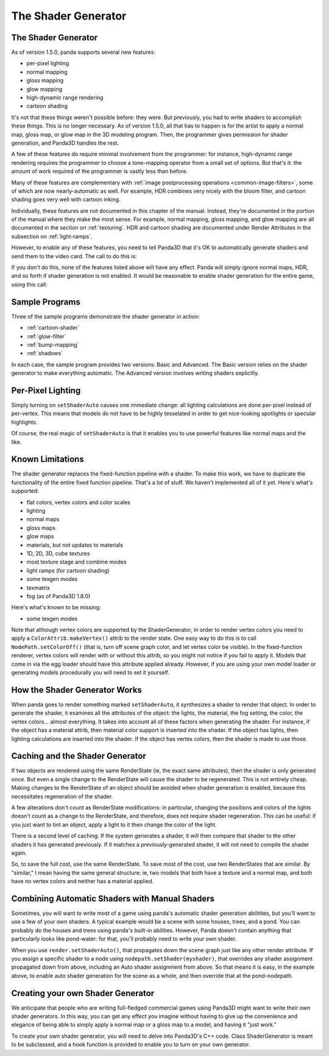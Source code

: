 .. _the-shader-generator:

The Shader Generator
====================

The Shader Generator
--------------------

As of version 1.5.0, panda supports several new features:

-  per-pixel lighting
-  normal mapping
-  gloss mapping
-  glow mapping
-  high-dynamic range rendering
-  cartoon shading

It's not that these things weren't possible before: they were. But previously,
you had to write shaders to accomplish these things. This is no longer
necessary. As of version 1.5.0, all that has to happen is for the artist to
apply a normal map, gloss map, or glow map in the 3D modeling program. Then, the
programmer gives permission for shader generation, and Panda3D handles the rest.

A few of these features do require minimal involvement from the programmer:
for instance, high-dynamic range rendering requires the programmer to choose a
tone-mapping operator from a small set of options. But that's it: the amount of
work required of the programmer is vastly less than before.

Many of these features are complementary with
:ref:`image postprocessing operations <common-image-filters>`, some of which are
now nearly-automatic as well. For example, HDR combines very nicely with the
bloom filter, and cartoon shading goes very well with cartoon inking.

Individually, these features are not documented in this chapter of the manual.
Instead, they're documented in the portion of the manual where they make the
most sense. For example, normal mapping, gloss mapping, and glow mapping are all
documented in the section on :ref:`texturing`. HDR and cartoon shading are
documented under Render Attributes in the subsection on :ref:`light-ramps`.

However, to enable any of these features, you need to tell Panda3D that it's OK
to automatically generate shaders and send them to the video card. The call to
do this is:

.. only:: python

   .. code-block:: python

      nodepath.setShaderAuto()

.. only:: cpp

   .. code-block:: cpp

      nodepath.set_shader_auto();

If you don't do this, none of the features listed above will have any effect.
Panda will simply ignore normal maps, HDR, and so forth if shader generation is
not enabled. It would be reasonable to enable shader generation for the entire
game, using this call:

.. only:: python

   .. code-block:: python

      render.setShaderAuto()

.. only:: cpp

   .. code-block:: cpp

      window->get_render().set_shader_auto();

Sample Programs
---------------

Three of the sample programs demonstrate the shader generator in action:

-  :ref:`cartoon-shader`
-  :ref:`glow-filter`
-  :ref:`bump-mapping`
-  :ref:`shadows`

In each case, the sample program provides two versions: Basic and Advanced. The
Basic version relies on the shader generator to make everything automatic. The
Advanced version involves writing shaders explicitly.

Per-Pixel Lighting
------------------

Simply turning on ``setShaderAuto`` causes one immediate change: all lighting
calculations are done per-pixel instead of per-vertex. This means that models do
not have to be highly tesselated in order to get nice-looking spotlights or
specular highlights.

Of course, the real magic of ``setShaderAuto`` is that it enables you to use
powerful features like normal maps and the like.

Known Limitations
-----------------

The shader generator replaces the fixed-function pipeline with a shader. To make
this work, we have to duplicate the functionality of the entire fixed function
pipeline. That's a lot of stuff. We haven't implemented all of it yet. Here's
what's supported:

-  flat colors, vertex colors and color scales
-  lighting
-  normal maps
-  gloss maps
-  glow maps
-  materials, but not updates to materials
-  1D, 2D, 3D, cube textures
-  most texture stage and combine modes
-  light ramps (for cartoon shading)
-  some texgen modes
-  texmatrix
-  fog (as of Panda3D 1.8.0)

Here's what's known to be missing:

-  some texgen modes

Note that although vertex colors are supported by the ShaderGenerator, in order
to render vertex colors you need to apply a ``ColorAttrib.makeVertex()`` attrib
to the render state. One easy way to do this is to call
``NodePath.setColorOff()`` (that is, turn off scene graph color, and let vertex
color be visible). In the fixed-function renderer, vertex colors will render
with or without this attrib, so you might not notice if you fail to apply it.
Models that come in via the egg loader should have this attribute applied
already. However, if you are using your own model loader or generating models
procedurally you will need to set it yourself.

How the Shader Generator Works
------------------------------

When panda goes to render something marked ``setShaderAuto``, it synthesizes a
shader to render that object. In order to generate the shader, it examines all
the attributes of the object: the lights, the material, the fog setting, the
color, the vertex colors... almost everything. It takes into account all of
these factors when generating the shader. For instance, if the object has a
material attrib, then material color support is inserted into the shader. If the
object has lights, then lighting calculations are inserted into the shader. If
the object has vertex colors, then the shader is made to use those.

Caching and the Shader Generator
--------------------------------

If two objects are rendered using the same RenderState (ie, the exact same
attributes), then the shader is only generated once. But even a single change to
the RenderState will cause the shader to be regenerated. This is not entirely
cheap. Making changes to the RenderState of an object should be avoided when
shader generation is enabled, because this necessitates regeneration of the
shader.

A few alterations don't count as RenderState modifications: in particular,
changing the positions and colors of the lights doesn't count as a change to the
RenderState, and therefore, does not require shader regeneration. This can be
useful: if you just want to tint an object, apply a light to it then change the
color of the light.

There is a second level of caching. If the system generates a shader, it will
then compare that shader to the other shaders it has generated previously. If it
matches a previously-generated shader, it will not need to compile the shader
again.

So, to save the full cost, use the same RenderState. To save most of the cost,
use two RenderStates that are similar. By "similar," I mean having the same
general structure: ie, two models that both have a texture and a normal map, and
both have no vertex colors and neither has a material applied.

Combining Automatic Shaders with Manual Shaders
-----------------------------------------------

Sometimes, you will want to write most of a game using panda's automatic shader
generation abilitites, but you'll want to use a few of your own shaders. A
typical example would be a scene with some houses, trees, and a pond. You can
probably do the houses and trees using panda's built-in abilities. However,
Panda doesn't contain anything that particularly looks like pond-water: for
that, you'll probably need to write your own shader.

When you use ``render.setShaderAuto()``, that propagates down the scene graph
just like any other render attribute. If you assign a specific shader to a node
using ``nodepath.setShader(myshader)``, that overrides any shader assignment
propagated down from above, including an Auto shader assignment from above. So
that means it is easy, in the example above, to enable auto shader generation
for the scene as a whole, and then override that at the pond-nodepath.

Creating your own Shader Generator
----------------------------------

We anticipate that people who are writing full-fledged commercial games using
Panda3D might want to write their own shader generators. In this way, you can
get any effect you imagine without having to give up the convenience and
elegance of being able to simply apply a normal map or a gloss map to a model,
and having it "just work."

To create your own shader generator, you will need to delve into Panda3D's C++
code. Class ShaderGenerator is meant to be subclassed, and a hook function is
provided to enable you to turn on your own generator.
